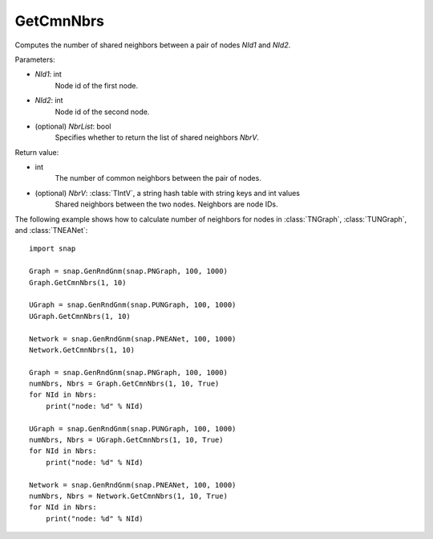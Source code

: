 GetCmnNbrs
'''''''''''

.. function:: GetCmnNbrs(NId1, NId2, NbrList = False)

Computes the number of shared neighbors between a pair of nodes *NId1* and *NId2*.

Parameters:

- *NId1*: int
    Node id of the first node.

- *NId2*: int
    Node id of the second node.

- (optional) *NbrList*: bool
    Specifies whether to return the list of shared neighbors *NbrV*. 

Return value:

- int
    The number of common neighbors between the pair of nodes.

- (optional) *NbrV*: :class:`TIntV`, a string hash table with string keys and int values
    Shared neighbors between the two nodes. Neighbors are node IDs.


The following example shows how to calculate number of neighbors for nodes in
:class:`TNGraph`, :class:`TUNGraph`, and :class:`TNEANet`::

    import snap

    Graph = snap.GenRndGnm(snap.PNGraph, 100, 1000)
    Graph.GetCmnNbrs(1, 10)

    UGraph = snap.GenRndGnm(snap.PUNGraph, 100, 1000)
    UGraph.GetCmnNbrs(1, 10)

    Network = snap.GenRndGnm(snap.PNEANet, 100, 1000)
    Network.GetCmnNbrs(1, 10)

    Graph = snap.GenRndGnm(snap.PNGraph, 100, 1000)
    numNbrs, Nbrs = Graph.GetCmnNbrs(1, 10, True)
    for NId in Nbrs:
        print("node: %d" % NId)

    UGraph = snap.GenRndGnm(snap.PUNGraph, 100, 1000)
    numNbrs, Nbrs = UGraph.GetCmnNbrs(1, 10, True)
    for NId in Nbrs:
        print("node: %d" % NId)

    Network = snap.GenRndGnm(snap.PNEANet, 100, 1000)
    numNbrs, Nbrs = Network.GetCmnNbrs(1, 10, True)
    for NId in Nbrs:
        print("node: %d" % NId)
